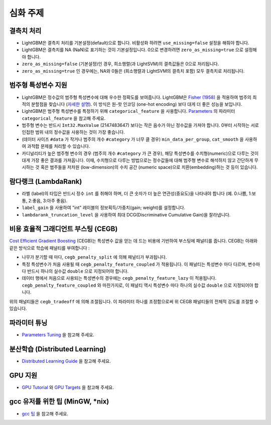 심화 주제
===============

결측치 처리
--------------------

-  LightGBM은 결측치 처리를 기본설정(default)으로 합니다. 비활성화 하려면 ``use_missing=false`` 설정을 해줘야 합니다.

-  LightGBM은 결측치를 NA (NaN)로 표기하는 것이 기본설정입니다. 0으로 변경하려면 ``zero_as_missing=true`` 으로 설정해야 합니다.

-  ``zero_as_missing=false`` (기본설정)인 경우, 희소행렬(과 LightSVM)의 결측값들은 0으로 처리됩니다. 

- ``zero_as_missing=true`` 인 경우에는, NA와 0들은 (희소행렬과 LightSVM의 결측치 포함) 모두 결측치로 처리됩니다.

범주형 특성변수 지원
---------------------------

-  LightGBM은 정수값의 범주형 특성변수에 대해 우수한 정확도를 보여줍니다. LightGBM은 `Fisher (1958) <https://www.tandfonline.com/doi/abs/10.1080/01621459.1958.10501479>`_ 을 적용하여 범주의 최적의 분할점을 찾습니다 (`자세한 설명 <./Features.rst#optimal-split-for-categorical-features>`_). 이 방식은 원-핫 인코딩 (one-hot encoding) 보다 대게 더 좋은 성능을 보입니다.

-  LightGBM은 범주형 특성변수를 특정하기 위해 ``categorical_feature`` 을 사용합니다.
   `Parameters <./Parameters.rst#categorical_feature>`__ 의 파라미터 ``categorical_feature`` 을 참고해 주세요. 

-  범주형 변수는 반드시 ``Int32.MaxValue`` (2147483647) 보다는 작은 음수가 아닌 정수값을 가져야 합니다. 
   0부터 시작하는 서로 인접한 범위 내의 정수값을 사용하는 것이 가장 좋습니다.

-  (데이터 사이즈 ``#data`` 가 작거나 범주의 개수 ``#category`` 가 너무 클 경우) ``min_data_per_group``, ``cat_smooth`` 을 사용하여 과적합 문제를 처리할 수 있습니다.

-  카디널리티가 높은 범주형 변수의 경우 (범주의 개수 ``#category`` 가 큰 경우), 해당 특성변수를 수치형(numeric)으로 다루는 것이 대게 가장 좋은 결과를 가져옵니다. 이때, 수치형으로 다루는 방법으로는 정수값들에 대해 범주형 변수로 해석하지 않고 간단하게 무시하는 것 혹은 범주들을 저차원 (low-dimension)의 수치 공간 (numeric space)으로 치환(embedding)하는 것 등이 있습니다.

람다랭크 (LambdaRank)
-------------------

-  라벨 (label)의 타입은 반드시 정수 ``int`` 를 취해야 하며, 더 큰 숫자가 더 높은 연관성(중요도)을 나타내야 합니다 (예. 0:나쁨, 1:보통, 2:좋음, 3:아주 좋음).

-  ``label_gain`` 을 사용하여 "int" 레이블의 정보획득/가중치(gain; weight)를 설정합니다.

-  ``lambdarank_truncation_level`` 을 사용하여 최대 DCG(Discriminative Cumulative Gain)을 잘라냅니다.

비용 효율적 그래디언트 부스팅 (CEGB)
--------------------------------

`Cost Efficient Gradient Boosting <https://papers.nips.cc/paper/6753-cost-efficient-gradient-boosting.pdf>`_ (CEGB)는 특성변수 값을 얻는 데 드는 비용에 기반하여 부스팅에 패널티를 줍니다. 
CEGB는 아래와 같은 방식으로 학습에 패널티를 부여합니다 :

- 나무가 분기할 때 마다, ``cegb_penalty_split`` 에 의해 패널티가 부과됩니다.
- 특정 특성변수가 처음 사용될 때 ``cegb_penalty_feature_coupled`` 가 적용됩니다. 이 패널티는 특성변수 마다 다르며, 변수마다 반드시 하나의 실수값 ``double`` 으로 지정되어야 합니다.
- 데이터 행에서 처음으로 사용되는 특성변수의 경우에는 ``cegb_penalty_feature_lazy`` 이 적용됩니다. ``cegb_penalty_feature_coupled`` 와 마찬가지로, 이 패널티 역시 특성변수 마다 하나의 실수값 ``double`` 으로 지정되어야 합니다. 

위의 패널티들은 ``cegb_tradeoff`` 에 의해 조절됩니다. 이 파라미터 하나를 조정함으로써 위 CEGB 패널티들의 전체적 강도를 조절할 수 있습니다.  

파라미터 튜닝
-----------------

-  `Parameters Tuning <./Parameters-Tuning.rst>`__ 을 참고해 주세요. 

.. _Parallel Learning:

분산학습 (Distributed Learning)
-----------------------------

-  `Distributed Learning Guide <./Parallel-Learning-Guide.rst>`__ 을 참고해 주세요. 

GPU 지원
-----------

-  `GPU Tutorial <./GPU-Tutorial.rst>`__ 와 `GPU Targets <./GPU-Targets.rst>`__ 을 참고해 주세요. 

gcc 유저를 위한 팁 (MinGW, \*nix)
--------------------------------------------

-  `gcc 팁 <./gcc-Tips.rst>`__ 을 참고해 주세요.
